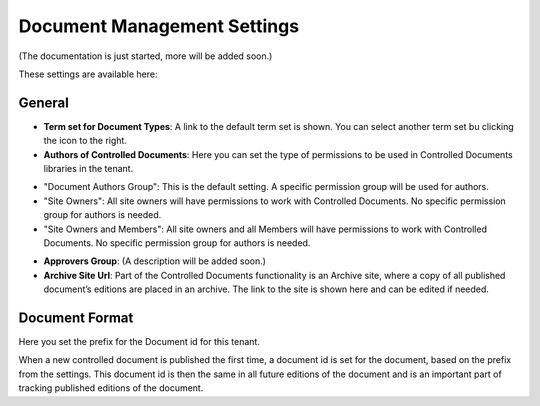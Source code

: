 Document Management Settings
==============================

(The documentation is just started, more will be added soon.)

These settings are available here:

.. image:: document-management-settings.png

General
*********
+ **Term set for Document Types**: A link to the default term set is shown. You can select another term set bu clicking the icon to the right. 
+ **Authors of Controlled Documents**: Here you can set the type of permissions to be used in Controlled Documents libraries in the tenant. 
- "Document Authors Group": This is the default setting. A specific permission group will be used for authors.
- "Site Owners": All site owners will have permissions to work with Controlled Documents. No specific permission group for authors is needed.
- "Site Owners and Members": All site owners and all Members will have permissions to work with Controlled Documents. No specific permission group for authors is needed.
+ **Approvers Group**: (A description will be added soon.)
+ **Archive Site Url**: Part of the Controlled Documents functionality is an Archive site, where a copy of all published document’s editions are placed in an archive. The link to the site is shown here and can be edited if needed.

Document Format
****************
Here you set the prefix for the Document id for this tenant.

.. image:: document-management-settings-format.png

When a new controlled document is published the first time, a document id is set for the document, based on the prefix from the settings. This document id is then the same in all future editions of the document and is an important part of tracking published editions of the document.

